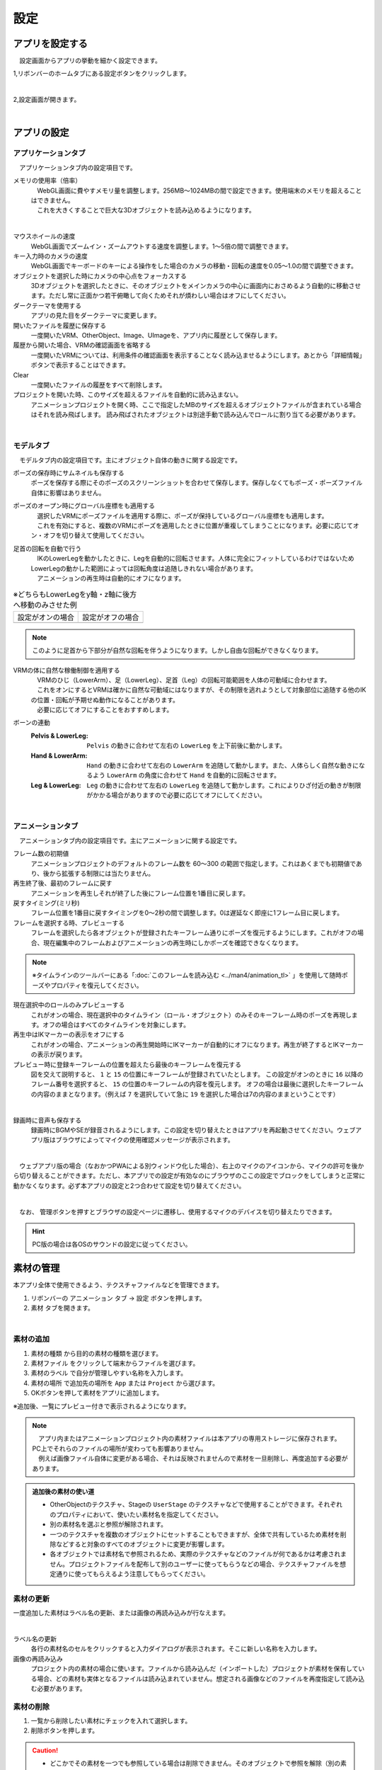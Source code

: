 #########################################
設定
#########################################


.. index:: アプリを設定する（設定）

アプリを設定する
=========================================

　設定画面からアプリの挙動を細かく設定できます。

1,リボンバーのホームタブにある設定ボタンをクリックします。

.. image:: img/config_1.png
    :align: center

|

2,設定画面が開きます。

.. image:: img/config_2.png
    :align: center

|

アプリの設定
===========================


.. index:: アプリケーションタブ（設定）

アプリケーションタブ
----------------------------

　アプリケーションタブ内の設定項目です。

メモリの使用率（倍率）
    | 　WebGL画面に費やすメモリ量を調整します。256MB～1024MBの間で設定できます。使用端末のメモリを超えることはできません。
    | 　これを大きくすることで巨大な3Dオブジェクトを読み込めるようになります。

.. image:: img/config_3.png
    :align: center

|


マウスホイールの速度
    　WebGL画面でズームイン・ズームアウトする速度を調整します。1～5倍の間で調整できます。

キー入力時のカメラの速度
    　WebGL画面でキーボードのキーによる操作をした場合のカメラの移動・回転の速度を0.05～1.0の間で調整できます。

オブジェクトを選択した時にカメラの中心点をフォーカスする
    　3Dオブジェクトを選択したときに、そのオブジェクトをメインカメラの中心に画面内におさめるよう自動的に移動させます。ただし常に正面かつ若干俯瞰して向くためそれが煩わしい場合はオフにしてください。

ダークテーマを使用する
    　アプリの見た目をダークテーマに変更します。

開いたファイルを履歴に保存する
    　一度開いたVRM、OtherObject、Image、UImageを、アプリ内に履歴として保存します。

履歴から開いた場合、VRMの確認画面を省略する
    　一度開いたVRMについては、利用条件の確認画面を表示することなく読み込ませるようにします。あとから「詳細情報」ボタンで表示することはできます。

Clear
    一度開いたファイルの履歴をすべて削除します。

プロジェクトを開いた時、このサイズを超えるファイルを自動的に読み込まない。
    　アニメーションプロジェクトを開く時、ここで指定したMBのサイズを超えるオブジェクトファイルが含まれている場合はそれを読み飛ばします。
    　読み飛ばされたオブジェクトは別途手動で読み込んでロールに割り当てる必要があります。

|

.. index:: モデルタブ（設定）

モデルタブ
-------------------

　モデルタブ内の設定項目です。主にオブジェクト自体の動きに関する設定です。


ポーズの保存時にサムネイルも保存する
    　ポーズを保存する際にそのポーズのスクリーンショットを合わせて保存します。保存しなくてもポーズ・ポーズファイル自体に影響はありません。

ポーズのオープン時にグローバル座標をも適用する
    | 　選択したVRMにポーズファイルを適用する際に、ポーズが保持しているグローバル座標をも適用します。
    | 　これを有効にすると、複数のVRMにポーズを適用したときに位置が重複してしまうことになります。必要に応じてオン・オフを切り替えて使用してください。

足首の回転を自動で行う
    | 　IKのLowerLegを動かしたときに、Legを自動的に回転させます。人体に完全にフィットしているわけではないためLowerLegの動かした範囲によっては回転角度は追随しきれない場合があります。
    | 　アニメーションの再生時は自動的にオフになります。

.. |ashi_on| image:: img/config_4.png
.. |ashi_off| image:: img/config_5.png


.. csv-table:: ※どちらもLowerLegをy軸・z軸に後方へ移動のみさせた例


    設定がオンの場合,   設定がオフの場合
    |ashi_on|, |ashi_off|

.. note::
    このように足首から下部分が自然な回転を伴うようになります。しかし自由な回転ができなくなります。

VRMの体に自然な稼働制御を適用する
    | 　VRMのひじ（LowerArm）、足（LowerLeg）、足首（Leg）の回転可能範囲を人体の可動域に合わせます。
    | 　これをオンにするとVRMは確かに自然な可動域にはなりますが、その制限を逃れようとして対象部位に追随する他のIKの位置・回転が予期せぬ動作になることがあります。
    | 　必要に応じてオフにすることをおすすめします。

ボーンの連動
    :Pelvis & LowerLeg:
        ``Pelvis`` の動きに合わせて左右の ``LowerLeg`` を上下前後に動かします。
    :Hand & LowerArm:
        ``Hand`` の動きに合わせて左右の ``LowerArm`` を追随して動かします。また、人体らしく自然な動きになるよう ``LowerArm`` の角度に合わせて ``Hand`` を自動的に回転させます。
    :Leg & LowerLeg:
        ``Leg`` の動きに合わせて左右の ``LowerLeg`` を追随して動かします。これによりひざ付近の動きが制限がかかる場合がありますので必要に応じてオフにしてください。

|

.. index:: アニメーションタブ（設定）

アニメーションタブ
------------------------

　アニメーションタブ内の設定項目です。主にアニメーションに関する設定です。


フレーム数の初期値
    　アニメーションプロジェクトのデフォルトのフレーム数を 60～300 の範囲で指定します。これはあくまでも初期値であり、後から拡張する制限には当たりません。
    
再生終了後、最初のフレームに戻す
    　アニメーションを再生しそれが終了した後にフレーム位置を1番目に戻します。

戻すタイミング(ミリ秒)
    　フレーム位置を1番目に戻すタイミングを0～2秒の間で調整します。0は遅延なく即座に1フレーム目に戻します。

フレームを選択する時、プレビューする
    　フレームを選択したら各オブジェクトが登録されたキーフレーム通りにポーズを復元するようにします。これがオフの場合、現在編集中のフレームおよびアニメーションの再生時にしかポーズを確認できなくなります。

.. note::
    ※タイムラインのツールバーにある「:doc:`このフレームを読み込む <../man4/animation_tl>` 」を使用して随時ポーズやプロパティを復元してください。

現在選択中のロールのみプレビューする
    　これがオンの場合、現在選択中のタイムライン（ロール・オブジェクト）のみそのキーフレーム時のポーズを再現します。オフの場合はすべてのタイムラインを対象にします。

再生中はIKマーカーの表示をオフにする
    　これがオンの場合、アニメーションの再生開始時にIKマーカーが自動的にオフになります。再生が終了するとIKマーカーの表示が戻ります。

プレビュー時に登録キーフレームの位置を超えたら最後のキーフレームを復元する
    　図を交えて説明すると、 ``1`` と ``15`` の位置にキーフレームが登録されていたとします。
    　この設定がオンのときに ``16`` 以降のフレーム番号を選択すると、 ``15`` の位置のキーフレームの内容を復元します。
    　オフの場合は最後に選択したキーフレームの内容のままとなります。（例えば ``7`` を選択していて急に ``19`` を選択した場合は7の内容のままということです）

.. image:: img/config_6.png
    :align: center

|

録画時に音声も保存する
    　録画時にBGMやSEが録音されるようにします。この設定を切り替えたときはアプリを再起動させてください。ウェブアプリ版はブラウザによってマイクの使用確認メッセージが表示されます。

.. image:: img/config_7.png
    :align: center

|

　ウェブアプリ版の場合（なおかつPWAによる別ウィンドウ化した場合）、右上のマイクのアイコンから、マイクの許可を後から切り替えることができます。ただし、本アプリでの設定が有効なのにブラウザのここの設定でブロックをしてしまうと正常に動かなくなります。必ず本アプリの設定と2つ合わせて設定を切り替えてください。

.. image:: img/config_8.png
    :align: center

|

　なお、 管理ボタンを押すとブラウザの設定ページに遷移し、使用するマイクのデバイスを切り替えたりできます。

.. hint::
    PC版の場合は各OSのサウンドの設定に従ってください。


.. index:: 
    素材
    テクスチャ（素材）
    素材の追加
    素材の更新
    素材の削除

素材の管理
========================

本アプリ全体で使用できるよう、テクスチャファイルなどを管理できます。


1. リボンバーの ``アニメーション`` タブ → ``設定`` ボタンを押します。
2. ``素材`` タブを開きます。

.. image:: ../img/screen_project3.png
    :align: center

|

素材の追加
----------------------

1. ``素材の種類`` から目的の素材の種類を選びます。
2. ``素材ファイル`` をクリックして端末からファイルを選びます。
3. ``素材のラベル`` で自分が管理しやすい名称を入力します。
4. ``素材の場所`` で追加先の場所を ``App`` または ``Project`` から選びます。
5. OKボタンを押して素材をアプリに追加します。

※追加後、一覧にプレビュー付きで表示されるようになります。

.. note::
    | 　アプリ内またはアニメーションプロジェクト内の素材ファイルは本アプリの専用ストレージに保存されます。PC上でそれらのファイルの場所が変わっても影響ありません。
    | 　例えば画像ファイル自体に変更がある場合、それは反映されませんので素材を一旦削除し、再度追加する必要があります。

.. admonition:: 追加後の素材の使い道

    * OtherObjectのテクスチャ、Stageの ``UserStage`` のテクスチャなどで使用することができます。それぞれのプロパティにおいて、使いたい素材名を指定してください。
    * 別の素材名を選ぶと参照が解除されます。
    * 一つのテクスチャを複数のオブジェクトにセットすることもできますが、全体で共有しているため素材を削除などすると対象のすべてのオブジェクトに変更が影響します。
    * 各オブジェクトでは素材名で参照されるため、実際のテクスチャなどのファイルが何であるかは考慮されません。プロジェクトファイルを配布して別のユーザーに使ってもらうなどの場合、テクスチャファイルを想定通りに使ってもらえるよう注意してもらってください。

素材の更新
----------------------

一度追加した素材はラベル名の更新、または画像の再読み込みが行なえます。

.. image:: ../img/screen_project5.png
    :align: center

|

ラベル名の更新
    各行の素材名のセルをクリックすると入力ダイアログが表示されます。そこに新しい名称を入力します。

画像の再読み込み
    プロジェクト内の素材の場合に使います。ファイルから読み込んだ（インポートした）プロジェクトが素材を保有している場合、どの素材も実体となるファイルは読み込まれていません。想定される画像などのファイルを再度指定して読み込む必要があります。

素材の削除
----------------------

1. 一覧から削除したい素材にチェックを入れて選択します。
2. 削除ボタンを押します。
   
.. caution::
    * どこかでその素材を一つでも参照している場合は削除できません。そのオブジェクトで参照を解除（別の素材を選択・あるいは ``--`` で選択を取り消す）してどこからも参照がされなくなったのを確認してから再度お試しください。
    * 実際の素材ファイルがアプリ内の専用ストレージからも削除されます。
